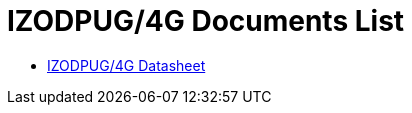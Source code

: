 = IZODPUG/4G Documents List

* xref:IZODPUG:IZODPUG-Datasheet.adoc[IZODPUG/4G Datasheet]

//More documents can be found at https://drive.google.com/drive/folders/1xoZCcRySjtV8UCjKUWQyDaUZjhPrUJbm?usp=share_link[GDriveLink, window=_blank]

